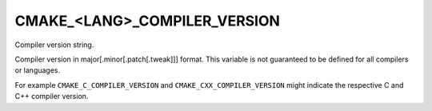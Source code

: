CMAKE_<LANG>_COMPILER_VERSION
-----------------------------

Compiler version string.

Compiler version in major[.minor[.patch[.tweak]]] format.  This
variable is not guaranteed to be defined for all compilers or
languages.

For example ``CMAKE_C_COMPILER_VERSION`` and
``CMAKE_CXX_COMPILER_VERSION`` might indicate the respective C and C++
compiler version.
